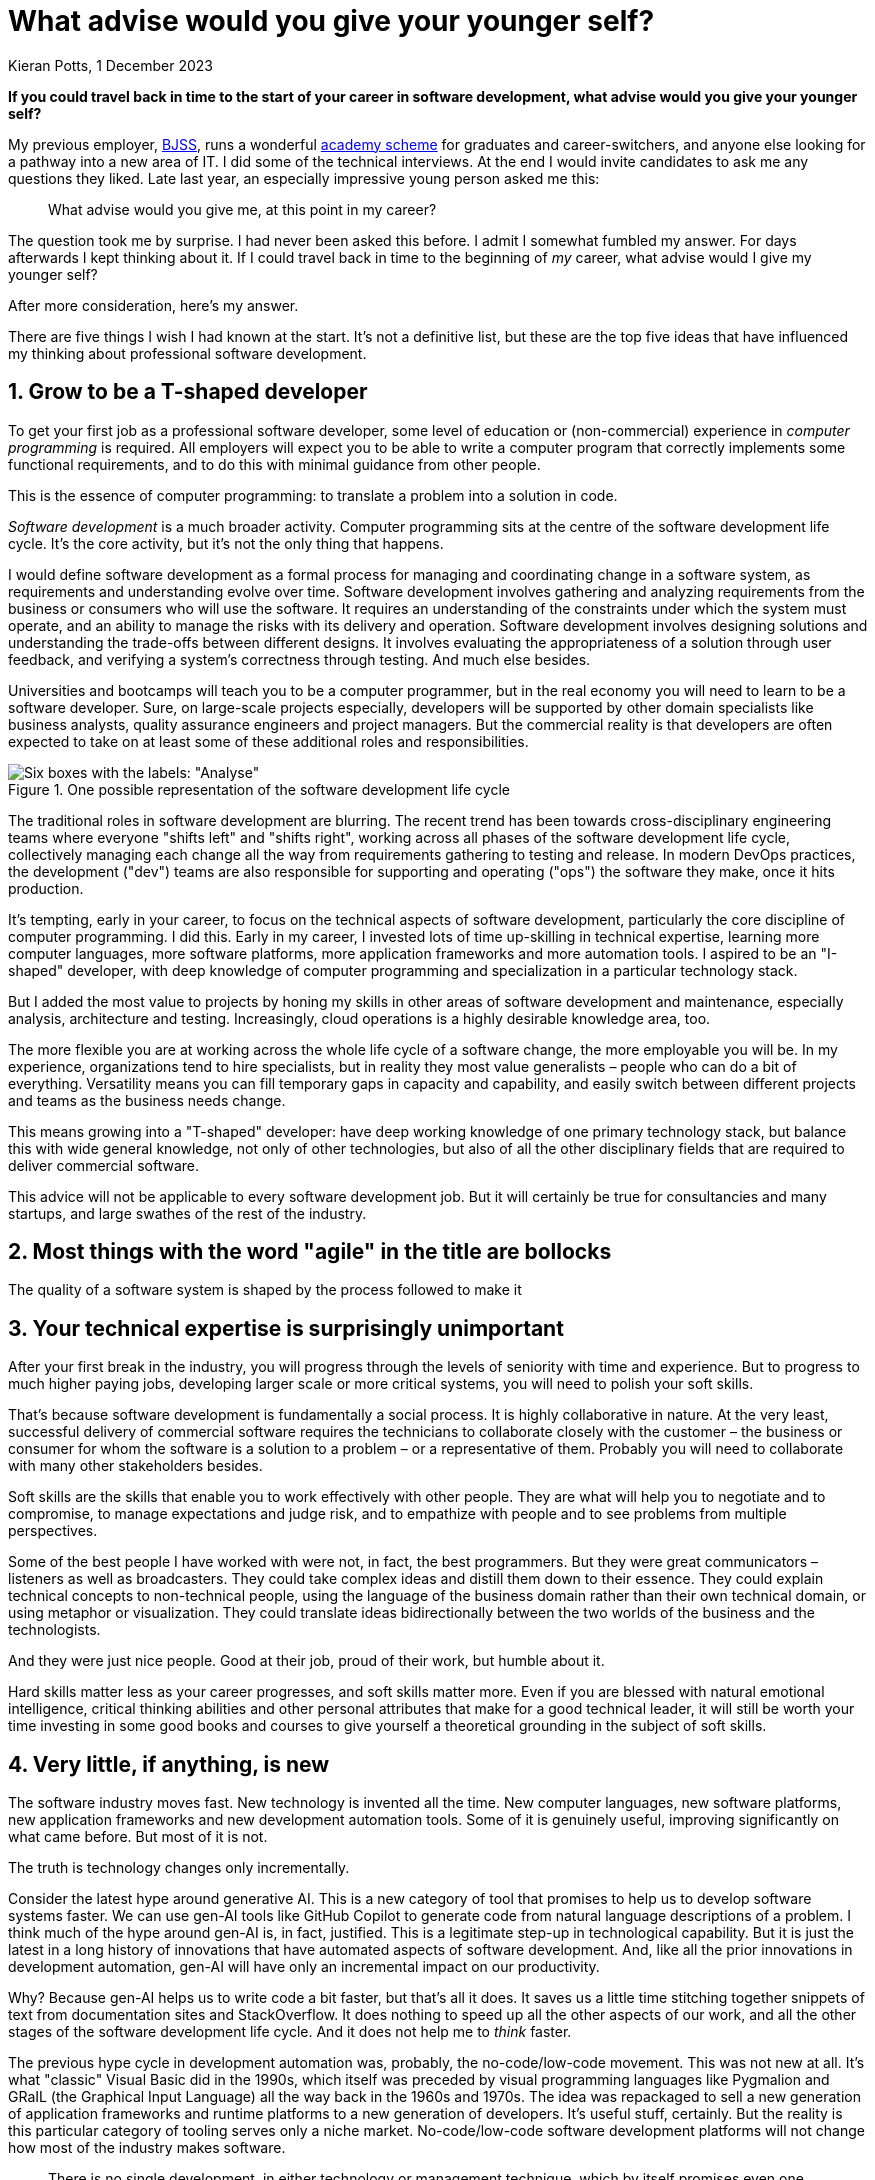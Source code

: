 = What advise would you give your younger self?
Kieran Potts, 1 December 2023
:description: If you could travel back in time to the start of your career in software development, what advise would you give your younger self?
:nofooter:

*If you could travel back in time to the start of your career in software development, what advise would you give your younger self?*

My previous employer, https://www.bjss.com/[BJSS], runs a wonderful https://www.bjss.com/academy[academy scheme] for graduates and career-switchers, and anyone else looking for a pathway into a new area of IT. I did some of the technical interviews. At the end I would invite candidates to ask me any questions they liked. Late last year, an especially impressive young person asked me this:

[quote]
What advise would you give me, at this point in my career?

The question took me by surprise. I had never been asked this before. I admit I somewhat fumbled my answer. For days afterwards I kept thinking about it. If I could travel back in time to the beginning of _my_ career, what advise would I give my younger self?

After more consideration, here's my answer.

There are five things I wish I had known at the start. It's not a definitive list, but these are the top five ideas that have influenced my thinking about professional software development.

////
What do _you_ wish you could tell your younger self? You can discuss this topic in link:https://xxxx[this Hacker News thread.]
////

== 1. Grow to be a T-shaped developer

To get your first job as a professional software developer, some level of education or (non-commercial) experience in _computer programming_ is required. All employers will expect you to be able to write a computer program that correctly implements some functional requirements, and to do this with minimal guidance from other people.

This is the essence of computer programming: to translate a problem into a solution in code.

_Software development_ is a much broader activity. Computer programming sits at the centre of the software development life cycle. It's the core activity, but it's not the only thing that happens.

I would define software development as a formal process for managing and coordinating change in a software system, as requirements and understanding evolve over time. Software development involves gathering and analyzing requirements from the business or consumers who will use the software. It requires an understanding of the constraints under which the system must operate, and an ability to manage the risks with its delivery and operation. Software development involves designing solutions and understanding the trade-offs between different designs. It involves evaluating the appropriateness of a solution through user feedback, and verifying a system's correctness through testing. And much else besides.

Universities and bootcamps will teach you to be a computer programmer, but in the real economy you will need to learn to be a software developer. Sure, on large-scale projects especially, developers will be supported by other domain specialists like business analysts, quality assurance engineers and project managers. But the commercial reality is that developers are often expected to take on at least some of these additional roles and responsibilities.

.One possible representation of the software development life cycle
image::./_/media/images/sdlc.png[Six boxes with the labels: "Analyse", "Design", "Implement", "Test", "Release", and "Operate/Maintain". The boxes are connected by arrows, producing a stepwise sequence starting at Analysis and ending at "Operate/Maintain". There's a note attached to the "Implement" box which says "Computer programming happens in this phase".]

The traditional roles in software development are blurring. The recent trend has been towards cross-disciplinary engineering teams where everyone "shifts left" and "shifts right", working across all phases of the software development life cycle, collectively managing each change all the way from requirements gathering to testing and release. In modern DevOps practices, the development ("dev") teams are also responsible for supporting and operating ("ops") the software they make, once it hits production.

It's tempting, early in your career, to focus on the technical aspects of software development, particularly the core discipline of computer programming. I did this. Early in my career, I invested lots of time up-skilling in technical expertise, learning more computer languages, more software platforms, more application frameworks and more automation tools. I aspired to be an "I-shaped" developer, with deep knowledge of computer programming and specialization in a particular technology stack.

But I added the most value to projects by honing my skills in other areas of software development and maintenance, especially analysis, architecture and testing. Increasingly, cloud operations is a highly desirable knowledge area, too.

The more flexible you are at working across the whole life cycle of a software change, the more employable you will be. In my experience, organizations tend to hire specialists, but in reality they most value generalists – people who can do a bit of everything. Versatility means you can fill temporary gaps in capacity and capability, and easily switch between different projects and teams as the business needs change.

This means growing into a "T-shaped" developer: have deep working knowledge of one primary technology stack, but balance this with wide general knowledge, not only of other technologies, but also of all the other disciplinary fields that are required to deliver commercial software.

This advice will not be applicable to every software development job. But it will certainly be true for consultancies and many startups, and large swathes of the rest of the industry.

== 2. Most things with the word "agile" in the title are bollocks

The quality of a software system is shaped by the process followed to make it

////

Process is everything. Unless you are lucky enough to be working in the IT sector, you will most likely be creating software for non-IT organizations, ie. other business domains. This means working with stakeholders that don't understand the software domain. This is a major source of conflict. … Business people tend to want result, results… Task-driven not quality-driven. Focus on speed/velocity of delivery. But making bespoke software systems is more like a craft… This is the source of the enduring software crisis.

------

Broadly, there are two types of work we do:

- We write code that is "correct" to a specification of functional and non-functional requirements. EXAMPLE...
- We design software systems that are easy to change - to maintain and extend and to debug and diagnose etc. EXAMPLE...

The second is primarily the design consideration.

What is surprising is the degree to which the quality of the design of a software system is determined by the process by which the system is built.

The reality of developing commercial software is that you will not get complete freedom - all the time and resources you need - to design a solution to meet the second objective. You will be constrained by the business context in which you are working. You will be constrained by the people you are working with. You will be constrained by the process you are following. You will be constrained by time and budget.

So the process -- the work culture, or the ways of working, and how the SDLC is managed -- is a critical factor in the quality of the software system that is produced. This sets up the constraints within which the system is constructed.

You will be constrained by time and budget, and perhaps by other things like parallel work and rapidly changing requirements, etc.

Process matters.

This is probably the most troublesome aspect of software development. We can't even agree on the terminology we use to describe processes. "Agile", notoriously, means different things to different people in different contexts. Scrum is widely considered to be an agile development framework but it has little in common with the manifesto.

The sad reality is that there's is a lot about modern software development practices that actually _impedes_ our ability to design good quality solutions. The most obvious example is the obsession with "velocity" and "productivity" and "efficiency". These are all good things, but they are not the most important things. The most important thing is the quality of the software system that is produced. And the quality of the software system that is produced is determined by the process followed to make it.

Unless you are working in high integrity software -- that is, software that is required to meet very high quality standards / NFRs -- then process tends to be designed in a way to optimize developer's time to / incentivize developers ot focus on functional delivery, rather than building solutions to last.

This is very unfortunate. It is surprising at how few organization are good at making software. It is surprising at how few organizations are good at managing software development projects. It is surprising at how few organizations are good at managing change in software systems. ... Almost all organizations in the modern world is an IT company of some sort. Even organizations in business domains like retail and banking and manufacturing and healthcare and government are, in reality, IT companies. They will have an IT function.

This is great for employment, but it has the downside that you will likely work in organizations that are not specialists in software. The professional software houses -- the ones who _are_ good at managing change in software -- are those whose own products and services are software systems. But they only make up for a fraction of the overall employment market.

So the chances are, for much of you career, you will be working in corporate environments that are not optimized for software development. That is the reality of working in the software industry in the early twenty-first century.

----

In the real world, some software projects succeed, and many fail. There are multiple factors that determine whether a software project succeeds or fails. You would expect technical expertise to be one of the most critical factor. But it isn't. Whether a software system meets the requirements of the customer or end user has very little to do with the technical capabilities of the team of people who made it. It has everything to do with the process followed to make it.

Software development is a messy process and a risky business activity.

Computer programs are destined to take on the shape and characteristics of the organizations that make them.

SDLC

Incremental build, iterative design - we have always done this

A LOT of different approaches to managing change in software systems... and that's why there is such variety in the ways of working in software development.

Look for good fit in terms of process, not just tech stack.

- Accelerate by Nicole Forsgren, Jez Humble, Gene Kim — The definitive guide to DevOps. A classic. So hugely influential it is widely known as the "DevOps" book.
- Extreme Programming Explained by Kent Beck — The definitive guide to doing agile properly.
- The Pragmatic Programmer by Dave Thomas Andrew Hunt — The definitive guide to being a professional software developer. Packed full of practical advice.
- Design Patterns by Erich Gamma, Richard Helm, Ralph Johnson, John Vlissides — The definitive guide to design patterns. A classic. So hugely influential it is widely known as the "Gang of Four" book.
- Refactoring by Martin Fowler — The definitive guide to refactoring. A classic. So hugely influential it is widely known as the "Refactoring" book.
- Domain-Driven Design by Eric Evans — The definitive guide to domain-driven design. A classic. So hugely influential it is widely known as the "Blue Book". This is not an easy book to understand but it is full of great ideas. In my opinion, this is the gold standard for the architecture of any computer program.

////

== 3. Your technical expertise is surprisingly unimportant

After your first break in the industry, you will progress through the levels of seniority with time and experience. But to progress to much higher paying jobs, developing larger scale or more critical systems, you will need to polish your soft skills.

That's because software development is fundamentally a social process. It is highly collaborative in nature. At the very least, successful delivery of commercial software requires the technicians to collaborate closely with the customer – the business or consumer for whom the software is a solution to a problem – or a representative of them. Probably you will need to collaborate with many other stakeholders besides.

Soft skills are the skills that enable you to work effectively with other people. They are what will help you to negotiate and to compromise, to manage expectations and judge risk, and to empathize with people and to see problems from multiple perspectives.

Some of the best people I have worked with were not, in fact, the best programmers. But they were great communicators – listeners as well as broadcasters. They could take complex ideas and distill them down to their essence. They could explain technical concepts to non-technical people, using the language of the business domain rather than their own technical domain, or using metaphor or visualization. They could translate ideas bidirectionally between the two worlds of the business and the technologists.

And they were just nice people. Good at their job, proud of their work, but humble about it.

////
More broadly, the best _teams_ were the most skilled in soft skills. They were the teams that were the most collaborative, the most open to new ideas, the most willing to compromise, the most willing to admit mistakes and learn from them, the most willing to share knowledge and help each other out.

The technically-brilliant teams were the most difficult. They were the teams that were the most competitive, the most argumentative, the most defensive, the most resistant to change, the most resistant to new ideas, the most resistant to compromise, the most resistant to admitting mistakes and learning from them, the most resistant to sharing knowledge and helping each other out.
////

Hard skills matter less as your career progresses, and soft skills matter more. Even if you are blessed with natural emotional intelligence, critical thinking abilities and other personal attributes that make for a good technical leader, it will still be worth your time investing in some good books and courses to give yourself a theoretical grounding in the subject of soft skills.

////
Avoid brilliant jerks...

----

aka. people skills, aka. social skills, aka. emotional intelligence, aka. EQ

Distinct from hard/technical/professional skills... but arguably more important. Software development is primarily a social activity.

Separate from personality. Soft skills can be learnt, though natural emotional intelligence can be a big help!
////

////
Software-enhanced process, eg. passport application. You need to understand the business domain to be able to effectively automate aspects of it.
////

== 4. Very little, if anything, is new

////
Learn about old technology, not just new technology

Techies tend to be early adopters. New is synonymous with better. Value creativity and seek out innovative new ways of doing things, assuming those to solve some problems with current methods and tools.

----

Something you will probably struggle with, early in your career, is the need or desire to want to keep up-to-date with all the latest tech, all the languages and tools that turn up in your newsletters or your Hackers News feed or your Twitter timeline. After a few years you will realize that, actually, very little is new in the world of software development. Most of the new stuff is just a rehash of old stuff. And most of the new stuff is not worth learning.

Very little of it has big implications for how you work, for the developer experience and your level of productivity.

What you really need to learn is the essence of what we do and of the technology, and to understand that you really need to go back in time and learn about the history of the technology stack in which you work.
////

The software industry moves fast. New technology is invented all the time. New computer languages, new software platforms, new application frameworks and new development automation tools. Some of it is genuinely useful, improving significantly on what came before. But most of it is not.

The truth is technology changes only incrementally.

Consider the latest hype around generative AI. This is a new category of tool that promises to help us to develop software systems faster. We can use gen-AI tools like GitHub Copilot to generate code from natural language descriptions of a problem. I think much of the hype around gen-AI is, in fact, justified. This is a legitimate step-up in technological capability. But it is just the latest in a long history of innovations that have automated aspects of software development. And, like all the prior innovations in development automation, gen-AI will have only an incremental impact on our productivity.

Why? Because gen-AI helps us to write code a bit faster, but that's all it does. It saves us a little time stitching together snippets of text from documentation sites and StackOverflow. It does nothing to speed up all the other aspects of our work, and all the other stages of the software development life cycle. And it does not help me to _think_ faster.

////
TODO: Diagram of the SDLC, showing computer programming as just one activity in the process.
////

The previous hype cycle in development automation was, probably, the no-code/low-code movement. This was not new at all. It's what "classic" Visual Basic did in the 1990s, which itself was preceded by visual programming languages like Pygmalion and GRaIL (the Graphical Input Language) all the way back in the 1960s and 1970s. The idea was repackaged to sell a new generation of application frameworks and runtime platforms to a new generation of developers. It's useful stuff, certainly. But the reality is this particular category of tooling serves only a niche market. No-code/low-code software development platforms will not change how most of the industry makes software.

////
Brooks added the chapter "No Silver Bullet-Essence and Accidents in Software Engineering" and further reflections on it in the chapter "'No Silver Bullet' Refired" to the anniversary edition of The Mythical Man-Month.

Brooks insists that there is no one silver bullet: "there is no single development, in either technology or management technique, which by itself promises even one order of magnitude [tenfold] improvement within a decade in productivity, in reliability, in simplicity."
////

[quote, Fred Brooks, The Mythical Man-Month]
There is no single development, in either technology or management technique, which by itself promises even one order of magnitude [tenfold] improvement within a decade in productivity, in reliability, in simplicity.

If you are new to this industry, I would encourage you to spend some time learning about the history of your current tech stack. For example, if you are working with TypeScript and React, then you should learn about the history of TypeScript and React. Why were these invented? What problems were they trying to solve at the time? Are those problems still relevant?

Then go deeper and learn about the history of JavaScript and the history of the web platform. Only when you understand the trade-offs made in the design of the underlying platform will you be able to properly evaluate the costs versus benefits of new solutions, like TypeScript and React, that are built on top of it.

This is how you break free from the hype cycle and make informed decisions about which technologies to invest in, rather than being buffeted by the latest fads. This is the foundational knowledge you need to be able to spot the imitations from the innovations, and to make critical judgments about whether new technologies are worth investing in.

////
For any one problem, you will find many commercial products and many open source projects competing to solve it. To spot the imitations from the innovations, you need to understand the context in which those products and services were made. And to understand that, you need to appreciate the history of the technology.
////

You should also explore old languages like Lisp and Fortran. You don't need to be able to write programs in these languages, but at least understand their high-level design by reading some of the old books about them. If your education did not give you a grounding in the history of the computer itself, explore this subject too.

You will be surprised by how little anything has changed. The day-to-day work of a software developer today is not so different from the day-to-day work of a software developer in the 1960s. The problems we need to solve, and the constraints within which our software systems are required to operate, are much the same as they ever were. The capabilities of the computer hardware have progressed enormously, but this has allowed software systems to become more sophisticated and more complex. Thus resource constraints still exist.

Rather than constantly learning new technologies, better to develop a skill set that allows you to evaluate whether new technologies are worth investing in. This requires an appreciation of the history of your particular niche in computing.

////
In reality, there are very few innovations that have a significant impact on our productivity as software developers. The most significant innovations in the history of software development are probably things like the move to higher-level programming languages, functional and object-oriented programming paradigms, ...

Most innovations solve specific problems in specific contexts. They are not general purpose solutions. They are not silver bullets. They are not magic. They are not going to make you a better programmer.

They are not going to make you a better software developer.
////

////
Tech companies are irrational pop cultures:
* https://softwarecrisis.dev/letters/tech-is-a-pop-culture/
* https://www.baldurbjarnason.com/2022/programming-is-a-pop-culture/

* link:http://web.archive.org/web/20221209212653/http://www.cs.unc.edu/techreports/86-020.pdf[No silver bullet] (PDF), Fred Brooks (1986) — This widely-cited paper, sub-titled "essence and accident in software engineering", argues that there is no single innovation that will bring about significant improvements in productivity in software development, or in the reliability or simplicity of software systems themselves.
////

== 5. Your job is to write as little code as possible

////

Experience teaches you that your job is to implement solutions to problems using the _least_ amount of code possible!

Learn the fundamentals of software design, not just the latest fads

New tools, new languages, new frameworks and new libraries - those things won't really have much impact on your productivity or the quality of your code. But what will do is good design.

The fundamentals of software design are timeless. They have not changed in decades, and they will not change in the foreseeable future. The most important of these principles are: ...

Some basic principles of good design is really all you need. Some evergreen design patterns and architectural styles. You will be able to apply these principles to any language and any platform, and these "tools" you will be able to use for the rest of your career.

The essence of computer programming is that it is a design process, and there are just a few core principles and design techniques that are universal and can be applied in any context.

----

COMPLEXITY KILLS

Design is about managing complexity.

And design starts at the analysis stage.

TODO: Give the example of a large-scale replatforming project where we replicated, almost verbatim, the UI and behaviors of a legacy system on a modern web stack. The consequence of this is that a whole lot of accidental complexity in the legacy system was reclassified by the business as essential complexity and got carried over to the new system.

The technology didn't solve the problem. If the underlying problem is complex, then the solution will be complex. The only way to reduce complexity is to reduce the scope of the problem.

That's why analysis is so important. If you get that first step right, then you can design a solution that is simple... Simplify the business domain, and you will reduce the essential complexity of the system, and you're half way there.

For this reason, analysis and design are (I would argue) the most important phases of the SDLC. Ultimately, the quality of the analysis and design will determine the quality of the solution. Developers who can "shift left" into these phases are the best developers.

Especially because design and code tends to be done concurrently. In the past, you may have designed solution in different artifacts like UML. But the languages and tools we use now have gotten so sophisticated that we can design solutions in code...

----

Higher-level design is more important than lower-level design. Programmers tends tend to be quite picky about low-level design, like code syntax and code style. But this is not as important as higher-level design, like the architecture of the system and the design of the user experience, level of modularity and layering of the system, the overall cohesiveness of the design...

----

Many projects will require ESTIMATION, and estimation requires clean, modular architecture... so you can not only change parts of the system with confidence, but also easily form a mental model of exactly what parts of the system will need to change and how, so you can roughly estimate the effort.

////

The languages and tools we use to make software have changed over the decades, but the fundamentals of our craft have not.

Software development is, and it always has been, a _design_ discipline.

////

Code is much more than a sequential series of instructions for a computer to execute. Code is a model of a solution to a problem. Code is a design artifact. Code is a communication medium. Code is a specification. Code is a test. Code is documentation. Code is a user interface. Code is a user experience. Code is a business process.

You can design very simple programs this way, software systems of the scale that accept one or two parameters on the command line and return a result. But you can't design complex software systems this way. You can't design software systems that are required to operate in a complex environment, with many interacting components, and with many different stakeholders.

This is the route to big-ball-of-mud legacy systems.

The imperative style is okay for small, personal projects.

Code soon becomes fragile and unmaintainable if you do not worry about the design of the system - ie. how the code is structured (which basically means where the code sits on your filesystem).

*Design is what our real job is.* There is not – or there should not be – a distinction between technical architects and software developers. The people who write the code should be the same people who design it. ... This is where the real pleasure comes from the job. It's not about churning out code that is functionally correct to a requirement specification. Rather it is the production of a beautiful design artifact that is a joy for you and your colleagues to work on.

-----

The classical view of software development is that it is a two-stage process. First, you design the software. Then, you implement the design in code. This is the waterfall model of software development. It's a myth. It's not how software is made in the real world.

The languages and tools we use to develop software have now reached a level of sophistication where we can iterate rapidly between design and implementation. We can design a solution in code, and then refactor the code to improve the design. We can design a solution in code, and then test the code to verify the design. We can design a solution in code, and then deploy the code to production to validate the design. We can design a solution in code, and then use the code to generate documentation to communicate the design.

Writing code is a design activity. First and foremost, code has to be correct. It has to do what it is supposed to do. But it also has to be easy to understand, easy to change, and easy to test. These are all design concerns. Whether a piece of code meets these quality constraints depends on the design decisions made by you, the programmer. How you structure the code. How you name things. How you organize the code into modules. How you separate concerns. How you manage dependencies. How you manage state. How you manage complexity. How you manage change.

Fundamental principles of good software design:

- Modularity
- Cohesion
- Separation of concerns
- Abstraction (aka. information hiding)
- Loose coupling

I would add "conceptual integrity".

These ideas allow us to manage complexity, but allowing us to express our ideas and organize our code in a way that is easy to understand and easy to change.

These are just guiding principles which, most of the time, will lead you to make good design decisions. But we need to keep in mind that these are just principles. They are not rules. There are no rules in software development. There are only trade-offs. And the trade-offs are always contextual. What is a good design decision in one context may be a bad design decision in another context.

The ultimate goal is to manage complexity in the software so it is easy to change.

These principles are more important than any particular programming paradigm or design pattern. You can apply all these principles to both functional and object-oriented code, and even do imperative code. And these principles can be applied to almost any architectural style, whether it be monolithic, microservices, serverless, reactive programming, etc. ...

-----

Design is a set of organizing principles. Without principles we product tactical code. With principles we produce strategic code.

Guiding principles aid decision making.

Some opinions, mental model, that we impose on our system, helps us to make good design choices.

-----

Design patterns help us to implement these principles in code. They are not a substitute for the principles. They are a way of applying the principles in practice. Good patterns include:

- Tell, don't ask
- Layering (UI, business logic, data access, etc.)
- Dependencey injection
- Immutability
- Pure functions
- Don't repeat yourself...

This is more than code syntax. It is design.

-----

Abstraction: is also important to get the level of abstraction right. It wants to be high enough that its abstracts away sufficient low-level details such that you can concentrate on solving the business problem. But it also wants to be low enough that it does not impose too many design constraints on the solution such that you can't easily scale or change it later.

Working at an appropriate level of abstraction is a skill that comes with experience. It's not something you can learn from a book or a course. It's something you learn by doing. You will learn this my making mistakes. You will learn this by working with other people who have more experience than you. You will learn this by working with other people who have less experience than you.

-----

Writing computer program code is a science. It is either empirically correct or it is not. It is either logically consistent or it is not.

The fundamentals of software design are timeless.

Computer languages, software platforms, application frameworks and development automation tools come and go. They are transient. They are fads. They are fashion. They are hype. They are marketing. They are not the essence of software development. ... There are many that were once popular but are now obsolete.

The principles of good software development are timeless. They have not changed in decades, and they will not change in the foreseeable future. The most important of these principles are:

Languages and tools come and go, but the fundamentals of software development are timeless and universal. Good design endures.

Understand the history of software manufacture

Actually, you do NOT need to continuously learn new languages and tools. You need to learn how to learn, and how to apply your existing knowledge to new problems.

You must demonstrate some talent for https://en.wikipedia.org/wiki/Systems_thinking[systems thinking].
and critical thinking

////

////

Oh, one final piece of advise I would give my younger self:

[quote]
Your job is, actually, to write as little code as possible.

Code is a business asset. Code is a business liability.

////

== 6. Imposter syndrome is real

Oscar Wilde talked about the "continent of the unknown"… this applies to IT too, and even to specialist subdomains within that field. Even just the web platform - it is impossible to keep up with everything that is going on. This is why imposter syndrome is a very real thing in our industry, because the more you learn the more you realize how much you don't know.

But actually there comes a point in your career when you realize you are just hearing the same old ideas over and over, repackaged and reformulated and applied in a different context. There is very little that is genuinely new in IT.

This is why I think it is important to study the history of our field, to understand the context in which ideas were developed, and to understand the motivations behind them. This is why I think it is important to read books, and not just blogs and tweets.

Go back in time and read about the history of software development.

////

* link:https://moss.cs.iit.edu/cs100/papers/out-of-the-tar-pit.pdf[Out of the tar pit] (PDF), Moseley and Marks (2006) — This paper makes the case that managing complexity is the greatest difficulty in the development of large-scale software systems. The first part of this paper is an insightful review of how different programming paradigms (object-oriented programming, functional programming, relational algebra) try to solve the sprawl of accidental complexity in large-scale computer systems. The second part of the paper proposes a new approach to software development that focuses on the management of complexity.

////

== 7. Yours is a career of lifelong learning

// TODO: Software development is a career of lifelong learning…

// You will need to move jobs, as you move through the capability levels. Different organizations operate at different capability levels.

.Related links
****
* https://vadimkravcenko.com/shorts/things-they-didnt-teach-you/[Things they didn't teach you about software engineering], Vadim Kravcenko (2023)
* https://www.simplethread.com/20-things-ive-learned-in-my-20-years-as-a-software-engineer/[20 things I've learned in my 20 years as a software engineer], Justin Etheredge (2021)
* https://liw.fi/40/[40 years of programming], Lars Wirzenius (2024)
* https://youtu.be/cOcd9UN6w7U[50 years of software engineering experience in 19 minutes], Dave Farley (2024)
* https://www.youtube.com/watch?v=5g3dK2DgW-k[Avoid these common mistakes (that) junior developers make!], Dave Farley (2021)
* https://www.youtube.com/watch?v=hjIlTaAMsbI[What all new software developers need to know], Dave Farley (2020)
* https://cult.honeypot.io/reads/uncomfortable-truths-about-software-engineering/[6 uncomfortable truths about software engineering], .cult (2022)
* link:https://medium.com/@kateruthbrennan/go-slow-to-go-fast-why-process-matters-5dd1beaf3190[Go slow to go fast: why process matters], Kate Brennan (2020)
* link:https://medium.com/hubspot-product/why-our-engineering-leaders-focus-on-product-over-process-26224aa4b36b[Why our engineering leaders focus on product over process], Whitney Sorenson (2018)
* link:https://psyche.co/ideas/why-efficiency-is-dangerous-and-slowing-down-makes-life-better[Why efficiency is dangerous and slowing down makes life better], Barry Schwartz (2020)
****

////

TODO:

----

Find a mentor!

There is a big gap between what you learn at university or in bootcamp, and what you need to know to do your job. You don't need to be able to recite the SOLID principles, but you do need to have basic working knowledge of Git.

The ecosystem is huge. It is overwhelming. Even if you specialize in just one application stack, say Java, then it is virtually impossible to know everything in your specialist sub-domain. You cannot possibly have commercial experience with every Java application framework, or every dev tool.

There are so many technologies and so much to learn. Besides your core expertise, you will likely also need to know a bit about infrastructure (especially virtualization and containerization), and soft skills, and testing, analysis, architecture...

It is enormously overwhelming. And there's risk that once you've master a technology stack, it may quickly become obsolete. Case study: Windows Mobile.

Grow into a T-shaped developer. Mentors will tell you that you need to specialize in one core area (even just a sub sector of the Java ecosystem) but have broad general knowledge of the wider technology landscape. It is useful, for example, to understand the conceptual difference between containers and virtual machines, even if you don't work with these technologies day-to-day.

Develop some ground rules. Steer your learning. For example, there is almost zero value to learning the entire command set of Git, except as an academic endeavour. You only need to know a handful of commands to be productive. You can lookup the rest as-and-when you need them. Be a reduced-instruction-set programmer.

Likewise, you will probably only use a handful of design patterns... but know how to lookup the rest, so you can more quickly solve edge cases when they turn up from time-to-time.

Some things do fundamentally change. The move to cloud/virtual infrastructure, rather than physical infrastructure, is a major change. But the fundamentals of good application design - eg. stateless design - are still relevant.

Your job is to solve problems, and you'll get better with this with experience. You'll learn to spot patterns and to _research_ the optimal solution. You don't need to have all the answers.

----

* https://medium.com/@goodbusiness1818/the-reality-of-software-engineering-c819285cf841
* https://www.quora.com/What-are-some-hard-truths-about-software-engineers
* https://zerotomastery.io/blog/hard-truths-about-being-a-software-engineer/#Incompetence-in-Software-Engineering-is-no-joke
* https://hbr.org/2021/07/career-crush-what-is-it-like-to-be-a-software-engineer
* https://levelup.gitconnected.com/the-dark-side-of-software-engineering-ee412b306ae9
* https://www.reddit.com/r/learnprogramming/comments/12b4qsv/does_being_a_software_engineer_actually_suck_or/?rdt=57472
* https://simpleprogrammer.com/dark-side-software-development-one-talks/
* https://stackoverflow.blog/2023/12/25/is-software-getting-worse
* https://techwithmaddy.com/untold-truths-about-being-a-software-engineer
* http://web.archive.org/web/20230201153908/https://www.codingdojo.com/blog/5-myths-about-how-to-become-a-software-developer
* https://www.linkedin.com/pulse/software-engineer-life-expectation-vs-reality-perks-salary-sharma/
* https://thecodest.co/blog/the-ugly-truth-about-software-development-process/
* https://www.brightdevelopers.com/software-development-reality-vs-expectation-how-it-actually-is-vs-what-you-think/
* https://www.bbc.co.uk/bitesize/articles/zb9nd6f
* https://vadimkravcenko.com/shorts/things-they-didnt-teach-you/
* https://betterprogramming.pub/7-surprising-facts-i-learned-after-becoming-a-software-developer-8405e844a907
* https://fullscale.io/blog/building-your-software-expectations-vs-reality/
* https://alcor-bpo.com/13-facts-you-didnt-know-before-about-software-developers/
* https://www.pratititech.com/software-development-for-startups-expectation-vs-reality/
* https://medium.com/@lucychang_11167/why-software-quality-engineer-jobs-are-disappearing-37a2570975bc

////
